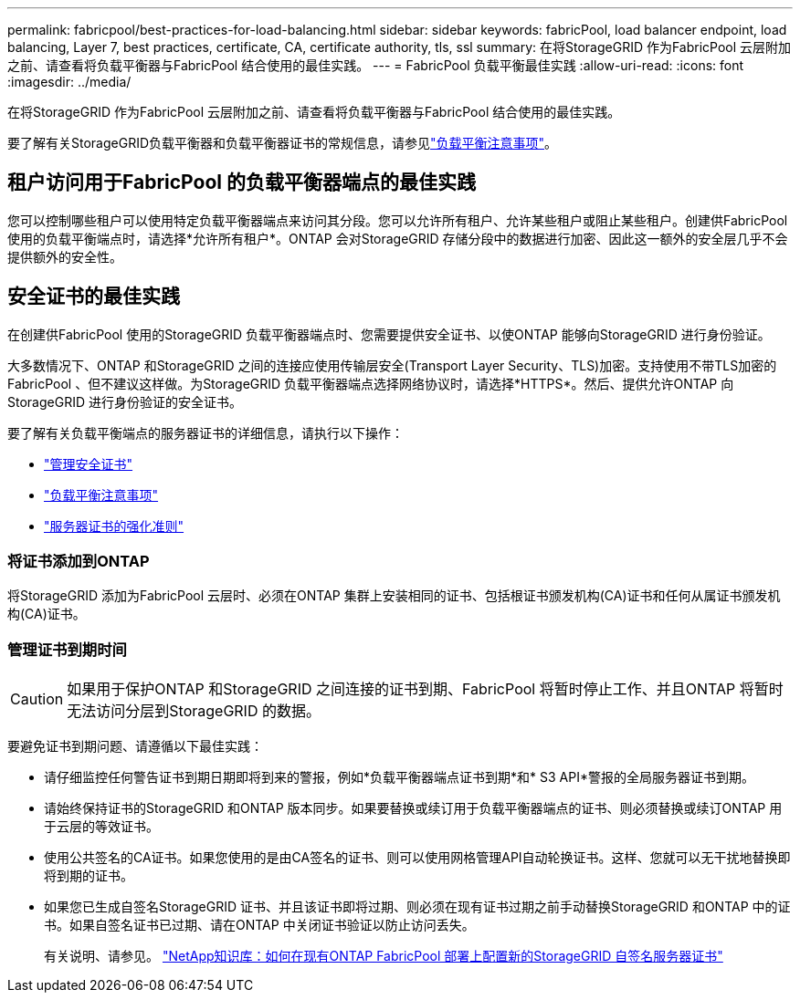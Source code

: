 ---
permalink: fabricpool/best-practices-for-load-balancing.html 
sidebar: sidebar 
keywords: fabricPool, load balancer endpoint, load balancing, Layer 7, best practices, certificate, CA, certificate authority, tls, ssl 
summary: 在将StorageGRID 作为FabricPool 云层附加之前、请查看将负载平衡器与FabricPool 结合使用的最佳实践。 
---
= FabricPool 负载平衡最佳实践
:allow-uri-read: 
:icons: font
:imagesdir: ../media/


[role="lead"]
在将StorageGRID 作为FabricPool 云层附加之前、请查看将负载平衡器与FabricPool 结合使用的最佳实践。

要了解有关StorageGRID负载平衡器和负载平衡器证书的常规信息，请参见link:../admin/managing-load-balancing.html["负载平衡注意事项"]。



== 租户访问用于FabricPool 的负载平衡器端点的最佳实践

您可以控制哪些租户可以使用特定负载平衡器端点来访问其分段。您可以允许所有租户、允许某些租户或阻止某些租户。创建供FabricPool 使用的负载平衡端点时，请选择*允许所有租户*。ONTAP 会对StorageGRID 存储分段中的数据进行加密、因此这一额外的安全层几乎不会提供额外的安全性。



== 安全证书的最佳实践

在创建供FabricPool 使用的StorageGRID 负载平衡器端点时、您需要提供安全证书、以使ONTAP 能够向StorageGRID 进行身份验证。

大多数情况下、ONTAP 和StorageGRID 之间的连接应使用传输层安全(Transport Layer Security、TLS)加密。支持使用不带TLS加密的FabricPool 、但不建议这样做。为StorageGRID 负载平衡器端点选择网络协议时，请选择*HTTPS*。然后、提供允许ONTAP 向StorageGRID 进行身份验证的安全证书。

要了解有关负载平衡端点的服务器证书的详细信息，请执行以下操作：

* link:../admin/using-storagegrid-security-certificates.html["管理安全证书"]
* link:../admin/managing-load-balancing.html["负载平衡注意事项"]
* link:../harden/hardening-guideline-for-server-certificates.html["服务器证书的强化准则"]




=== 将证书添加到ONTAP

将StorageGRID 添加为FabricPool 云层时、必须在ONTAP 集群上安装相同的证书、包括根证书颁发机构(CA)证书和任何从属证书颁发机构(CA)证书。



=== 管理证书到期时间


CAUTION: 如果用于保护ONTAP 和StorageGRID 之间连接的证书到期、FabricPool 将暂时停止工作、并且ONTAP 将暂时无法访问分层到StorageGRID 的数据。

要避免证书到期问题、请遵循以下最佳实践：

* 请仔细监控任何警告证书到期日期即将到来的警报，例如*负载平衡器端点证书到期*和* S3 API*警报的全局服务器证书到期。
* 请始终保持证书的StorageGRID 和ONTAP 版本同步。如果要替换或续订用于负载平衡器端点的证书、则必须替换或续订ONTAP 用于云层的等效证书。
* 使用公共签名的CA证书。如果您使用的是由CA签名的证书、则可以使用网格管理API自动轮换证书。这样、您就可以无干扰地替换即将到期的证书。
* 如果您已生成自签名StorageGRID 证书、并且该证书即将过期、则必须在现有证书过期之前手动替换StorageGRID 和ONTAP 中的证书。如果自签名证书已过期、请在ONTAP 中关闭证书验证以防止访问丢失。
+
有关说明、请参见。 https://kb.netapp.com/Advice_and_Troubleshooting/Hybrid_Cloud_Infrastructure/StorageGRID/How_to_configure_a_new_StorageGRID_self-signed_server_certificate_on_an_existing_ONTAP_FabricPool_deployment["NetApp知识库：如何在现有ONTAP FabricPool 部署上配置新的StorageGRID 自签名服务器证书"^]


